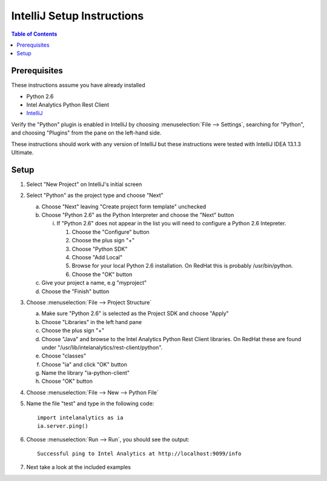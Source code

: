 ===========================
IntelliJ Setup Instructions
===========================

.. contents:: Table of Contents
    :local:

-------------
Prerequisites
-------------

These instructions assume you have already installed

- Python 2.6 
- Intel Analytics Python Rest Client
- `IntelliJ <http://www.jetbrains.com/idea/>`_

Verify the "Python" plugin is enabled in IntelliJ by choosing :menuselection:`File --> Settings`,
searching for "Python", and choosing "Plugins" from the pane on the left-hand side.

These instructions should work with any version of IntelliJ but these instructions were tested
with IntelliJ IDEA 13.1.3 Ultimate.

-----
Setup
-----
1)  Select "New Project" on IntelliJ's initial screen

#)  Select "Python" as the project type and choose "Next"


    a)  Choose "Next" leaving "Create project form template" unchecked

    #)  Choose "Python 2.6" as the Python Interpreter and choose the "Next" button


        i)  If "Python 2.6" does not appear in the list you will need to configure a Python 2.6 Intepreter.

            1)  Choose the "Configure" button

            #)  Choose the plus sign "+"

            #)  Choose "Python SDK"

            #)  Choose "Add Local"

            #)  Browse for your local Python 2.6 installation.  On RedHat this is probably /usr/bin/python.

            #)  Choose the "OK" button

    #)  Give your project a name, e.g "myproject"

    #)  Choose the "Finish" button


#)  Choose :menuselection:`File --> Project Structure`

    a)  Make sure "Python 2.6" is selected as the Project SDK and choose "Apply"

    #)  Choose "Libraries" in the left hand pane

    #)  Choose the plus sign "+"

    #)  Choose "Java" and browse to the Intel Analytics Python Rest Client libraries.  On RedHat these are found under "/usr/lib/intelanalytics/rest-client/python".

    #)  Choose "classes"

    #)  Choose "ia" and click "OK" button

    #)  Name the library "ia-python-client"

    #)  Choose "OK" button


#)  Choose :menuselection:`File --> New --> Python File`


#)  Name the file "test" and type in the following code::

        import intelanalytics as ia
        ia.server.ping()


#)  Choose :menuselection:`Run --> Run`, you should see the output::

        Successful ping to Intel Analytics at http://localhost:9099/info

#)  Next take a look at the included examples

